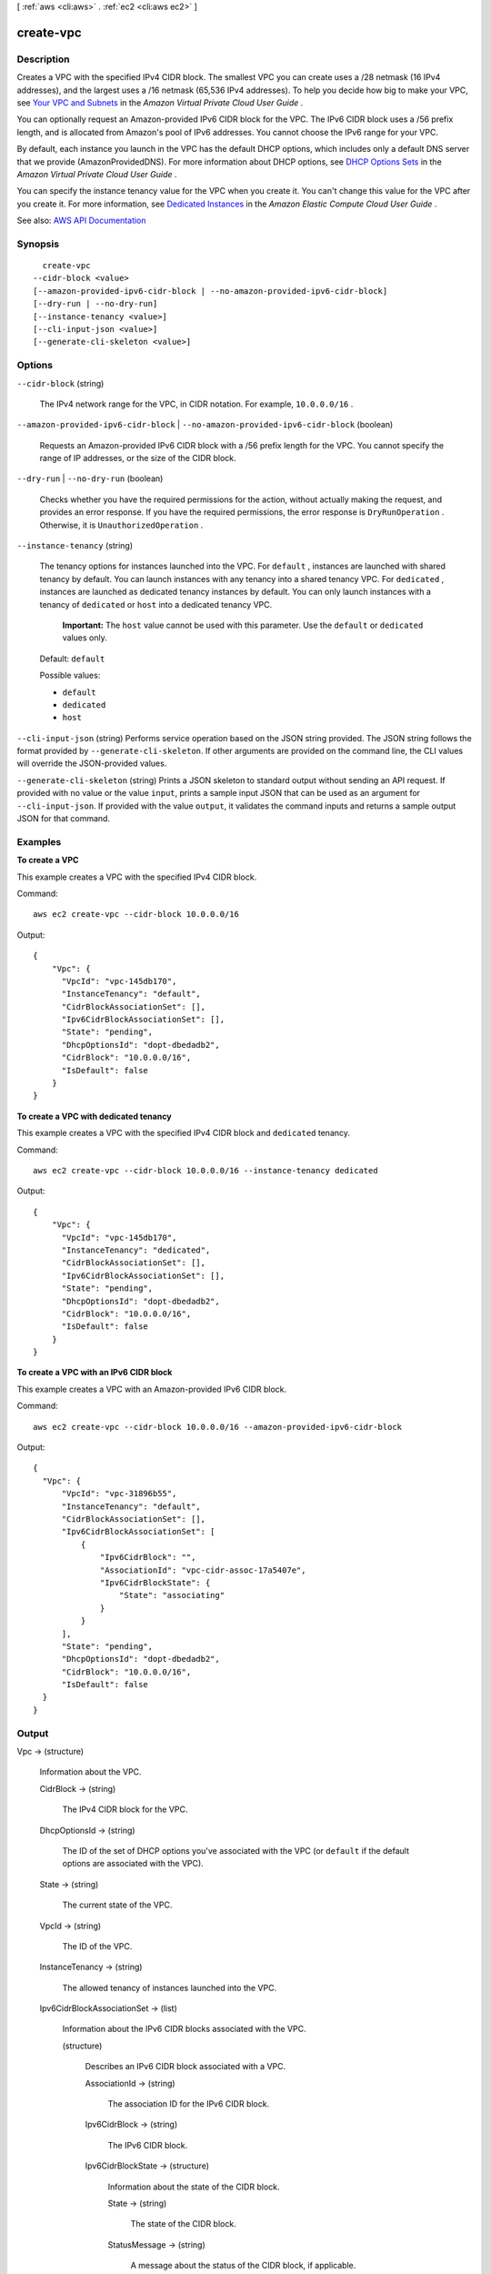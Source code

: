 [ :ref:`aws <cli:aws>` . :ref:`ec2 <cli:aws ec2>` ]

.. _cli:aws ec2 create-vpc:


**********
create-vpc
**********



===========
Description
===========



Creates a VPC with the specified IPv4 CIDR block. The smallest VPC you can create uses a /28 netmask (16 IPv4 addresses), and the largest uses a /16 netmask (65,536 IPv4 addresses). To help you decide how big to make your VPC, see `Your VPC and Subnets <http://docs.aws.amazon.com/AmazonVPC/latest/UserGuide/VPC_Subnets.html>`_ in the *Amazon Virtual Private Cloud User Guide* .

 

You can optionally request an Amazon-provided IPv6 CIDR block for the VPC. The IPv6 CIDR block uses a /56 prefix length, and is allocated from Amazon's pool of IPv6 addresses. You cannot choose the IPv6 range for your VPC.

 

By default, each instance you launch in the VPC has the default DHCP options, which includes only a default DNS server that we provide (AmazonProvidedDNS). For more information about DHCP options, see `DHCP Options Sets <http://docs.aws.amazon.com/AmazonVPC/latest/UserGuide/VPC_DHCP_Options.html>`_ in the *Amazon Virtual Private Cloud User Guide* .

 

You can specify the instance tenancy value for the VPC when you create it. You can't change this value for the VPC after you create it. For more information, see `Dedicated Instances <http://docs.aws.amazon.com/AWSEC2/latest/UserGuide/dedicated-instance.html>`_ in the *Amazon Elastic Compute Cloud User Guide* .



See also: `AWS API Documentation <https://docs.aws.amazon.com/goto/WebAPI/ec2-2016-11-15/CreateVpc>`_


========
Synopsis
========

::

    create-vpc
  --cidr-block <value>
  [--amazon-provided-ipv6-cidr-block | --no-amazon-provided-ipv6-cidr-block]
  [--dry-run | --no-dry-run]
  [--instance-tenancy <value>]
  [--cli-input-json <value>]
  [--generate-cli-skeleton <value>]




=======
Options
=======

``--cidr-block`` (string)


  The IPv4 network range for the VPC, in CIDR notation. For example, ``10.0.0.0/16`` .

  

``--amazon-provided-ipv6-cidr-block`` | ``--no-amazon-provided-ipv6-cidr-block`` (boolean)


  Requests an Amazon-provided IPv6 CIDR block with a /56 prefix length for the VPC. You cannot specify the range of IP addresses, or the size of the CIDR block.

  

``--dry-run`` | ``--no-dry-run`` (boolean)


  Checks whether you have the required permissions for the action, without actually making the request, and provides an error response. If you have the required permissions, the error response is ``DryRunOperation`` . Otherwise, it is ``UnauthorizedOperation`` .

  

``--instance-tenancy`` (string)


  The tenancy options for instances launched into the VPC. For ``default`` , instances are launched with shared tenancy by default. You can launch instances with any tenancy into a shared tenancy VPC. For ``dedicated`` , instances are launched as dedicated tenancy instances by default. You can only launch instances with a tenancy of ``dedicated`` or ``host`` into a dedicated tenancy VPC. 

   

   **Important:** The ``host`` value cannot be used with this parameter. Use the ``default`` or ``dedicated`` values only.

   

  Default: ``default``  

  

  Possible values:

  
  *   ``default``

  
  *   ``dedicated``

  
  *   ``host``

  

  

``--cli-input-json`` (string)
Performs service operation based on the JSON string provided. The JSON string follows the format provided by ``--generate-cli-skeleton``. If other arguments are provided on the command line, the CLI values will override the JSON-provided values.

``--generate-cli-skeleton`` (string)
Prints a JSON skeleton to standard output without sending an API request. If provided with no value or the value ``input``, prints a sample input JSON that can be used as an argument for ``--cli-input-json``. If provided with the value ``output``, it validates the command inputs and returns a sample output JSON for that command.



========
Examples
========

**To create a VPC**

This example creates a VPC with the specified IPv4 CIDR block.

Command::

  aws ec2 create-vpc --cidr-block 10.0.0.0/16

Output::

  {
      "Vpc": {
        "VpcId": "vpc-145db170", 
        "InstanceTenancy": "default", 
        "CidrBlockAssociationSet": [], 
        "Ipv6CidrBlockAssociationSet": [], 
        "State": "pending", 
        "DhcpOptionsId": "dopt-dbedadb2", 
        "CidrBlock": "10.0.0.0/16", 
        "IsDefault": false
      }
  }
  
**To create a VPC with dedicated tenancy**

This example creates a VPC with the specified IPv4 CIDR block and ``dedicated`` tenancy.

Command::

  aws ec2 create-vpc --cidr-block 10.0.0.0/16 --instance-tenancy dedicated

Output::

  {
      "Vpc": {
        "VpcId": "vpc-145db170", 
        "InstanceTenancy": "dedicated", 
        "CidrBlockAssociationSet": [], 
        "Ipv6CidrBlockAssociationSet": [], 
        "State": "pending", 
        "DhcpOptionsId": "dopt-dbedadb2", 
        "CidrBlock": "10.0.0.0/16", 
        "IsDefault": false
      }
  }  
  
**To create a VPC with an IPv6 CIDR block**

This example creates a VPC with an Amazon-provided IPv6 CIDR block.

Command::

  aws ec2 create-vpc --cidr-block 10.0.0.0/16 --amazon-provided-ipv6-cidr-block
  
Output::

  {
    "Vpc": {
        "VpcId": "vpc-31896b55", 
        "InstanceTenancy": "default", 
        "CidrBlockAssociationSet": [], 
        "Ipv6CidrBlockAssociationSet": [
            {
                "Ipv6CidrBlock": "", 
                "AssociationId": "vpc-cidr-assoc-17a5407e", 
                "Ipv6CidrBlockState": {
                    "State": "associating"
                }
            }
        ], 
        "State": "pending", 
        "DhcpOptionsId": "dopt-dbedadb2", 
        "CidrBlock": "10.0.0.0/16", 
        "IsDefault": false
    }
  }


======
Output
======

Vpc -> (structure)

  

  Information about the VPC.

  

  CidrBlock -> (string)

    

    The IPv4 CIDR block for the VPC.

    

    

  DhcpOptionsId -> (string)

    

    The ID of the set of DHCP options you've associated with the VPC (or ``default`` if the default options are associated with the VPC).

    

    

  State -> (string)

    

    The current state of the VPC.

    

    

  VpcId -> (string)

    

    The ID of the VPC.

    

    

  InstanceTenancy -> (string)

    

    The allowed tenancy of instances launched into the VPC.

    

    

  Ipv6CidrBlockAssociationSet -> (list)

    

    Information about the IPv6 CIDR blocks associated with the VPC.

    

    (structure)

      

      Describes an IPv6 CIDR block associated with a VPC.

      

      AssociationId -> (string)

        

        The association ID for the IPv6 CIDR block.

        

        

      Ipv6CidrBlock -> (string)

        

        The IPv6 CIDR block.

        

        

      Ipv6CidrBlockState -> (structure)

        

        Information about the state of the CIDR block.

        

        State -> (string)

          

          The state of the CIDR block.

          

          

        StatusMessage -> (string)

          

          A message about the status of the CIDR block, if applicable.

          

          

        

      

    

  IsDefault -> (boolean)

    

    Indicates whether the VPC is the default VPC.

    

    

  Tags -> (list)

    

    Any tags assigned to the VPC.

    

    (structure)

      

      Describes a tag.

      

      Key -> (string)

        

        The key of the tag.

         

        Constraints: Tag keys are case-sensitive and accept a maximum of 127 Unicode characters. May not begin with ``aws:``  

        

        

      Value -> (string)

        

        The value of the tag.

         

        Constraints: Tag values are case-sensitive and accept a maximum of 255 Unicode characters.

        

        

      

    

  

